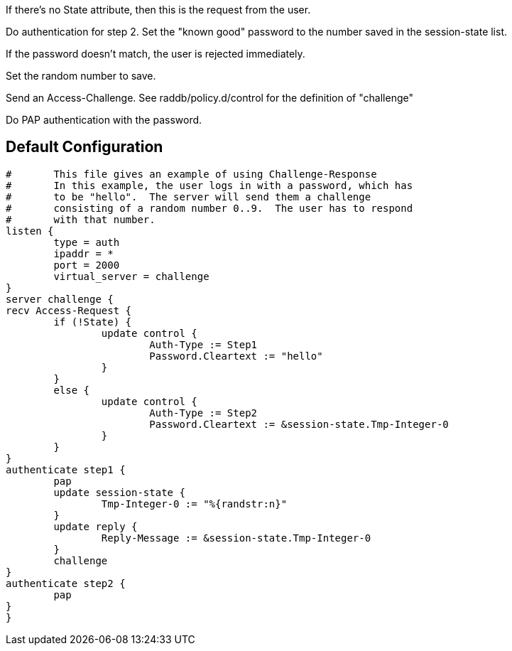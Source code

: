 







If there's no State attribute, then this is the request from
the user.


Do authentication for step 2.
Set the "known good" password to the number
saved in the session-state list.


If the password doesn't match, the user is rejected
immediately.


Set the random number to save.



Send an Access-Challenge.
See raddb/policy.d/control for the definition
of "challenge"



Do PAP authentication with the password.


== Default Configuration

```
#	This file gives an example of using Challenge-Response
#	In this example, the user logs in with a password, which has
#	to be "hello".  The server will send them a challenge
#	consisting of a random number 0..9.  The user has to respond
#	with that number.
listen {
	type = auth
	ipaddr = *
	port = 2000
	virtual_server = challenge
}
server challenge {
recv Access-Request {
	if (!State) {
		update control {
			Auth-Type := Step1
			Password.Cleartext := "hello"
		}
	}
	else {
		update control {
			Auth-Type := Step2
			Password.Cleartext := &session-state.Tmp-Integer-0
		}
	}
}
authenticate step1 {
	pap
	update session-state {
		Tmp-Integer-0 := "%{randstr:n}"
	}
	update reply {
		Reply-Message := &session-state.Tmp-Integer-0
	}
	challenge
}
authenticate step2 {
	pap
}
}
```
